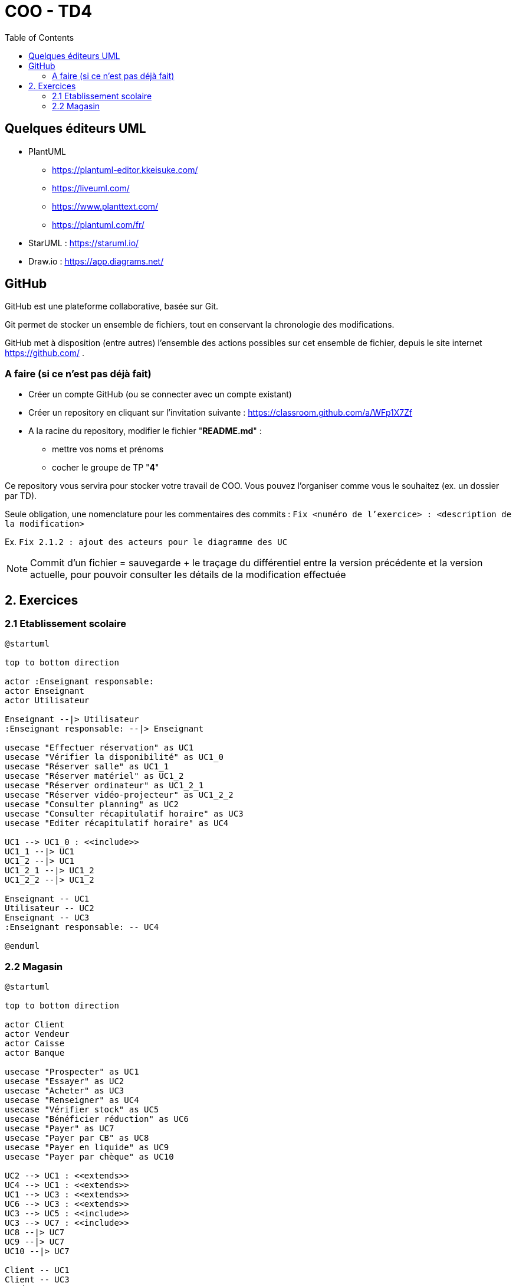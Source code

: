 :toc:

= COO - TD4

== Quelques éditeurs UML

* PlantUML
** https://plantuml-editor.kkeisuke.com/
** https://liveuml.com/
** https://www.planttext.com/
** https://plantuml.com/fr/

* StarUML : https://staruml.io/

* Draw.io : https://app.diagrams.net/

== GitHub

GitHub est une plateforme collaborative, basée sur Git.

Git permet de stocker un ensemble de fichiers, tout en conservant la chronologie des modifications.

GitHub met à disposition (entre autres) l'ensemble des actions possibles sur cet ensemble de fichier, depuis le site internet https://github.com/ .

=== A faire (si ce n'est pas déjà fait)

* Créer un compte GitHub (ou se connecter avec un compte existant)
* Créer un repository en cliquant sur l'invitation suivante : https://classroom.github.com/a/WFp1X7Zf
* A la racine du repository, modifier le fichier "*README.md*" :
** mettre vos noms et prénoms
** cocher le groupe de TP "*4*"

Ce repository vous servira pour stocker votre travail de COO. Vous pouvez l'organiser comme vous le souhaitez (ex. un dossier par TD).

Seule obligation, une nomenclature pour les commentaires des commits : `Fix <numéro de l'exercice> : <description de la modification>`

Ex. `Fix 2.1.2 : ajout des acteurs pour le diagramme des UC`

[NOTE]
====
Commit d'un fichier = sauvegarde + le traçage du différentiel entre la version précédente et la version actuelle, pour pouvoir consulter les détails de la modification effectuée
====

== 2. Exercices

=== 2.1 Etablissement scolaire

[plantuml, "td421", png]  
----
@startuml

top to bottom direction

actor :Enseignant responsable:
actor Enseignant
actor Utilisateur

Enseignant --|> Utilisateur
:Enseignant responsable: --|> Enseignant

usecase "Effectuer réservation" as UC1
usecase "Vérifier la disponibilité" as UC1_0
usecase "Réserver salle" as UC1_1
usecase "Réserver matériel" as UC1_2
usecase "Réserver ordinateur" as UC1_2_1
usecase "Réserver vidéo-projecteur" as UC1_2_2
usecase "Consulter planning" as UC2
usecase "Consulter récapitulatif horaire" as UC3
usecase "Editer récapitulatif horaire" as UC4

UC1 --> UC1_0 : <<include>>
UC1_1 --|> UC1
UC1_2 --|> UC1
UC1_2_1 --|> UC1_2
UC1_2_2 --|> UC1_2

Enseignant -- UC1
Utilisateur -- UC2
Enseignant -- UC3
:Enseignant responsable: -- UC4

@enduml
----

=== 2.2 Magasin

[plantuml, "td422", png]  
----
@startuml

top to bottom direction

actor Client
actor Vendeur
actor Caisse
actor Banque

usecase "Prospecter" as UC1
usecase "Essayer" as UC2
usecase "Acheter" as UC3
usecase "Renseigner" as UC4
usecase "Vérifier stock" as UC5
usecase "Bénéficier réduction" as UC6
usecase "Payer" as UC7
usecase "Payer par CB" as UC8
usecase "Payer en liquide" as UC9
usecase "Payer par chèque" as UC10

UC2 --> UC1 : <<extends>>
UC4 --> UC1 : <<extends>>
UC1 --> UC3 : <<extends>>
UC6 --> UC3 : <<extends>>
UC3 --> UC5 : <<include>>
UC3 --> UC7 : <<include>>
UC8 --|> UC7
UC9 --|> UC7
UC10 --|> UC7

Client -- UC1
Client -- UC3
Vendeur -- UC4
Vendeur -- UC5
Caisse -- UC7
Banque -- UC8

@enduml
----